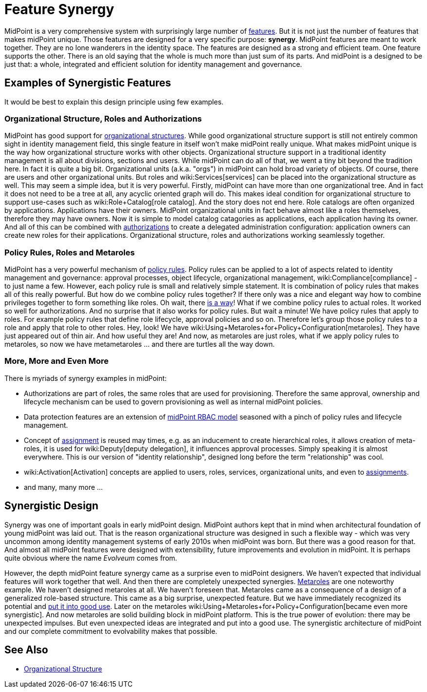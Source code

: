 = Feature Synergy
:page-nav-title: Feature Synergy
:page-wiki-name: Synergistic Features
:page-wiki-id: 26411525
:page-wiki-metadata-create-user: semancik
:page-wiki-metadata-create-date: 2018-09-03T18:56:15.444+02:00
:page-wiki-metadata-modify-user: semancik
:page-wiki-metadata-modify-date: 2018-09-03T19:42:36.476+02:00
:page-keywords: [ 'synergy', 'synergistic', 'feature' ]
:page-display-order: 600

MidPoint is a very comprehensive system with surprisingly large number of xref:/midpoint/features/current/[features]. But it is not just the number of features that makes midPoint unique.
Those features are designed for a very specific purpose: *synergy*. MidPoint features are meant to work together.
They are no lone wanderers in the identity space.
The features are designed as a strong and efficient team.
One feature supports the other.
There is an old saying that the whole is much more than just sum of its parts.
And midPoint is a designed to be just that: a whole, integrated and efficient solution for identity management and governance.


== Examples of Synergistic Features

It would be best to explain this design principle using few examples.


=== Organizational Structure, Roles and Authorizations

MidPoint has good support for xref:/midpoint/reference/org/organizational-structure/[organizational structures]. While good organizational structure support is still not entirely common sight in identity management field, this single feature in itself won't make midPoint really unique.
What makes midPoint unique is the way how organizational structure works with other objects.
Organizational structure support in a traditional identity management is all about divisions, sections and users.
While midPoint can do all of that, we went a tiny bit beyond the tradition here.
In fact it is quite a big bit.
Organizational units (a.k.a. "orgs") in midPoint can hold broad variety of objects.
Of course, there are users and other organizational units.
But roles and wiki:Services[services] can be placed into the organizational structure as well.
This may seem a simple idea, but it is very powerful.
Firstly, midPoint can have more than one organizational tree.
And in fact it does not need to be a tree at all, any acyclic oriented graph will do.
This makes ideal condition for organizational structure to support use-cases such as wiki:Role+Catalog[role catalog]. And the story does not end here.
Role catalogs are often organized by applications.
Applications have their owners.
MidPoint organizational units in fact behave almost like a roles themselves, therefore they may have owners.
Now it is simple to model catalog catagories as applications, each application having its owner.
And all of this can be combined with xref:/midpoint/reference/security/authorization/[authorizations] to create a delegated administration configuration: application owners can create new roles for their applications.
Organizational structure, roles and authorizations working seamlessly together.


=== Policy Rules, Roles and Metaroles

MidPoint has a very powerful mechanism of xref:/midpoint/reference/roles-policies/policy-rules/[policy rules]. Policy rules can be applied to a lot of aspects related to identity management and governance: approval processes, object lifecycle, organizational management, wiki:Compliance[compliance] - to just name a few.
However, each policy rule is small and relatively simple statement.
It is combination of policy rules that makes all of this really powerful.
But how do we combine policy rules together? If there only was a nice and elegant way how to combine privileges together to form something like roles.
Oh wait, there xref:/midpoint/reference/roles-policies/rbac/[is a way]! What if we combine policy rules to actual roles.
It worked so well for authorizations.
And no surprise that it also works for policy rules.
But wait a minute! We have policy rules that apply to roles.
For example policy rules that define role lifecycle, approval policies and so on.
Therefore let's group those policy rules to a role and apply that role to other roles.
Hey, look! We have wiki:Using+Metaroles+for+Policy+Configuration[metaroles]. They have just appeared out of thin air.
And how useful they are! And now, as metaroles are just roles, what if we apply policy rules to metaroles, so now we have metametaroles ... and there are turtles all the way down.


=== More, More and Even More

There is myriads of synergy examples in midPoint:

* Authorizations are part of roles, the same roles that are used for provisioning.
Therefore the same approval, ownership and lifecycle mechanism can be used to govern provisioning as well as internal midPoint policies.

* Data protection features are an extension of xref:/midpoint/reference/roles-policies/rbac/[midPoint RBAC model] seasoned with a pinch of policy rules and lifecycle management.

* Concept of xref:/midpoint/reference/roles-policies/assignment/[assignment] is reused may times, e.g. as an inducement to create hierarchical roles, it allows creation of meta-roles, it is used for wiki:Deputy[deputy delegation], it influences approval processes.
Simply speaking it is almost everywhere.
This is our version of "identity relationship", designed long before the term "relationship" was cool.

* wiki:Activation[Activation] concepts are applied to users, roles, services, organizational units, and even to xref:/midpoint/reference/roles-policies/assignment/[assignments].

* and many, many more ...


== Synergistic Design

Synergy was one of important goals in early midPoint design.
MidPoint authors kept that in mind when architectural foundation of young midPoint was laid out.
That is the reason organizational structure was designed in such a flexible way - which was very uncommon among identity management systems of early 2010s when midPoint was born.
But there was a good reason for that.
And almost all midPoint features were designed with extensibility, future improvements and evolution in midPoint.
It is perhaps quite obvious where the name _Evolveum_ comes from.

However, the depth midPoint feature synergy came as a surprise even to midPoint designers.
We haven't expected that individual features will work together that well.
And then there are completely unexpected synergies.
xref:/midpoint/reference/roles-policies/metaroles/gensync/[Metaroles] are one noteworthy example.
We haven't designed metaroles at all.
We haven't foreseen that.
Metaroles came as a consequence of a design of a generalized role-based structure.
This came as a big surprise, unexpected feature.
But we have immediately recognized its potential and xref:/midpoint/reference/roles-policies/metaroles/gensync/[put it into good use]. Later on the metaroles wiki:Using+Metaroles+for+Policy+Configuration[became even more synergistic]. And now metaroles are solid building block in midPoint platform.
This is the true power of evolution: there may be unexpected impulses.
But even unexpected ideas are integrated and put into a good use.
The synergistic architecture of midPoint and our complete commitment to evolvability makes that possible.


== See Also

* xref:/midpoint/reference/org/organizational-structure/[Organizational Structure]